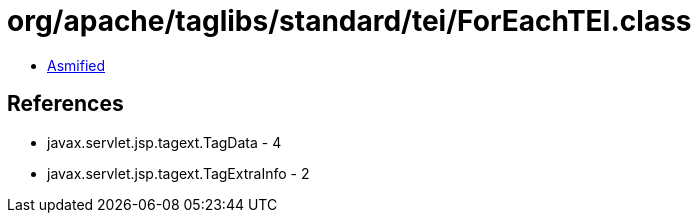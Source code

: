 = org/apache/taglibs/standard/tei/ForEachTEI.class

 - link:ForEachTEI-asmified.java[Asmified]

== References

 - javax.servlet.jsp.tagext.TagData - 4
 - javax.servlet.jsp.tagext.TagExtraInfo - 2
